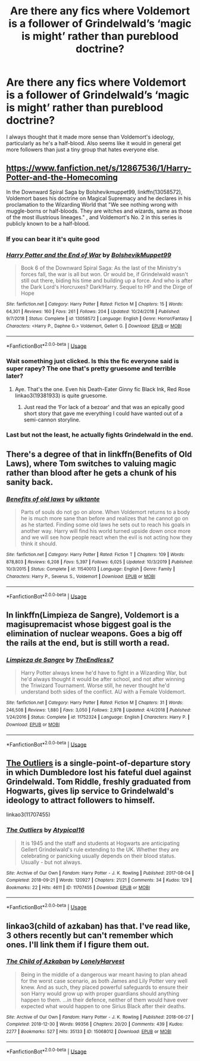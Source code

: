 #+TITLE: Are there any fics where Voldemort is a follower of Grindelwald’s ‘magic is might’ rather than pureblood doctrine?

* Are there any fics where Voldemort is a follower of Grindelwald’s ‘magic is might’ rather than pureblood doctrine?
:PROPERTIES:
:Author: jaddisin10
:Score: 16
:DateUnix: 1580567673.0
:DateShort: 2020-Feb-01
:FlairText: Request
:END:
I always thought that it made more sense than Voldemort's ideology, particularly as he's a half-blood. Also seems like it would in general get more followers than just a tiny group that hates everyone else.


** [[https://www.fanfiction.net/s/12867536/1/Harry-Potter-and-the-Homecoming]]

In the Downward Spiral Saga by Bolshevikmuppet99, linkffn(13058572), Voldemort bases his doctrine on Magical Supremacy and he declares in his proclamation to the Wizarding World that "We see nothing wrong with muggle-borns or half-bloods. They are witches and wizards, same as those of the most illustrious lineages." , and Voldemort's No. 2 in this series is publicly known to be a half-blood.
:PROPERTIES:
:Score: 6
:DateUnix: 1580570244.0
:DateShort: 2020-Feb-01
:END:

*** If you can bear it it's quite good
:PROPERTIES:
:Author: khorbac
:Score: 3
:DateUnix: 1580574269.0
:DateShort: 2020-Feb-01
:END:


*** [[https://www.fanfiction.net/s/13058572/1/][*/Harry Potter and the End of War/*]] by [[https://www.fanfiction.net/u/10461539/BolshevikMuppet99][/BolshevikMuppet99/]]

#+begin_quote
  Book 6 of the Downward Spiral Saga: As the last of the Ministry's forces fall, the war is all but won. Or would be, if Grindelwald wasn't still out there, biding his time and building up a force. And who is after the Dark Lord's Horcruxes? Dark!Harry. Sequel to HP and the Dirge of Hope
#+end_quote

^{/Site/:} ^{fanfiction.net} ^{*|*} ^{/Category/:} ^{Harry} ^{Potter} ^{*|*} ^{/Rated/:} ^{Fiction} ^{M} ^{*|*} ^{/Chapters/:} ^{15} ^{*|*} ^{/Words/:} ^{64,301} ^{*|*} ^{/Reviews/:} ^{160} ^{*|*} ^{/Favs/:} ^{261} ^{*|*} ^{/Follows/:} ^{204} ^{*|*} ^{/Updated/:} ^{10/24/2018} ^{*|*} ^{/Published/:} ^{9/7/2018} ^{*|*} ^{/Status/:} ^{Complete} ^{*|*} ^{/id/:} ^{13058572} ^{*|*} ^{/Language/:} ^{English} ^{*|*} ^{/Genre/:} ^{Horror/Fantasy} ^{*|*} ^{/Characters/:} ^{<Harry} ^{P.,} ^{Daphne} ^{G.>} ^{Voldemort,} ^{Gellert} ^{G.} ^{*|*} ^{/Download/:} ^{[[http://www.ff2ebook.com/old/ffn-bot/index.php?id=13058572&source=ff&filetype=epub][EPUB]]} ^{or} ^{[[http://www.ff2ebook.com/old/ffn-bot/index.php?id=13058572&source=ff&filetype=mobi][MOBI]]}

--------------

*FanfictionBot*^{2.0.0-beta} | [[https://github.com/tusing/reddit-ffn-bot/wiki/Usage][Usage]]
:PROPERTIES:
:Author: FanfictionBot
:Score: 3
:DateUnix: 1580570264.0
:DateShort: 2020-Feb-01
:END:


*** Wait something just clicked. Is this the fic everyone said is super rapey? The one that's pretty gruesome and terrible later?
:PROPERTIES:
:Author: jaddisin10
:Score: 3
:DateUnix: 1580573021.0
:DateShort: 2020-Feb-01
:END:

**** Aye. That's the one. Even his Death-Eater Ginny fic Black Ink, Red Rose linkao3(19381933) is quite gruesome.
:PROPERTIES:
:Score: 3
:DateUnix: 1580573911.0
:DateShort: 2020-Feb-01
:END:

***** Just read the ‘For lack of a bezoar' and that was an epically good short story that gave me everything I could have wanted out of a semi-cannon storyline.
:PROPERTIES:
:Author: jaddisin10
:Score: 3
:DateUnix: 1580580990.0
:DateShort: 2020-Feb-01
:END:


*** Last but not the least, he actually fights Grindelwald in the end.
:PROPERTIES:
:Score: 1
:DateUnix: 1580575272.0
:DateShort: 2020-Feb-01
:END:


** There's a degree of that in linkffn(Benefits of Old Laws), where Tom switches to valuing magic rather than blood after he gets a chunk of his sanity back.
:PROPERTIES:
:Author: thrawnca
:Score: 5
:DateUnix: 1580593341.0
:DateShort: 2020-Feb-02
:END:

*** [[https://www.fanfiction.net/s/11540013/1/][*/Benefits of old laws/*]] by [[https://www.fanfiction.net/u/6680908/ulktante][/ulktante/]]

#+begin_quote
  Parts of souls do not go on alone. When Voldemort returns to a body he is much more sane than before and realizes that he cannot go on as he started. Finding some old laws he sets out to reach his goals in another way. Harry will find his world turned upside down once more and we will see how people react when the evil is not acting how they think it should.
#+end_quote

^{/Site/:} ^{fanfiction.net} ^{*|*} ^{/Category/:} ^{Harry} ^{Potter} ^{*|*} ^{/Rated/:} ^{Fiction} ^{T} ^{*|*} ^{/Chapters/:} ^{109} ^{*|*} ^{/Words/:} ^{878,803} ^{*|*} ^{/Reviews/:} ^{6,208} ^{*|*} ^{/Favs/:} ^{5,397} ^{*|*} ^{/Follows/:} ^{6,025} ^{*|*} ^{/Updated/:} ^{10/3/2019} ^{*|*} ^{/Published/:} ^{10/3/2015} ^{*|*} ^{/Status/:} ^{Complete} ^{*|*} ^{/id/:} ^{11540013} ^{*|*} ^{/Language/:} ^{English} ^{*|*} ^{/Genre/:} ^{Family} ^{*|*} ^{/Characters/:} ^{Harry} ^{P.,} ^{Severus} ^{S.,} ^{Voldemort} ^{*|*} ^{/Download/:} ^{[[http://www.ff2ebook.com/old/ffn-bot/index.php?id=11540013&source=ff&filetype=epub][EPUB]]} ^{or} ^{[[http://www.ff2ebook.com/old/ffn-bot/index.php?id=11540013&source=ff&filetype=mobi][MOBI]]}

--------------

*FanfictionBot*^{2.0.0-beta} | [[https://github.com/tusing/reddit-ffn-bot/wiki/Usage][Usage]]
:PROPERTIES:
:Author: FanfictionBot
:Score: 2
:DateUnix: 1580593361.0
:DateShort: 2020-Feb-02
:END:


** In linkffn(Limpieza de Sangre), Voldemort is a magisupremacist whose biggest goal is the elimination of nuclear weapons. Goes a big off the rails at the end, but is still worth a read.
:PROPERTIES:
:Author: Tenebris-Umbra
:Score: 6
:DateUnix: 1580571365.0
:DateShort: 2020-Feb-01
:END:

*** [[https://www.fanfiction.net/s/11752324/1/][*/Limpieza de Sangre/*]] by [[https://www.fanfiction.net/u/2638737/TheEndless7][/TheEndless7/]]

#+begin_quote
  Harry Potter always knew he'd have to fight in a Wizarding War, but he'd always thought it would be after school, and not after winning the Triwizard Tournament. Worse still, he never thought he'd understand both sides of the conflict. AU with a Female Voldemort.
#+end_quote

^{/Site/:} ^{fanfiction.net} ^{*|*} ^{/Category/:} ^{Harry} ^{Potter} ^{*|*} ^{/Rated/:} ^{Fiction} ^{M} ^{*|*} ^{/Chapters/:} ^{31} ^{*|*} ^{/Words/:} ^{246,508} ^{*|*} ^{/Reviews/:} ^{1,880} ^{*|*} ^{/Favs/:} ^{3,050} ^{*|*} ^{/Follows/:} ^{2,978} ^{*|*} ^{/Updated/:} ^{4/4/2018} ^{*|*} ^{/Published/:} ^{1/24/2016} ^{*|*} ^{/Status/:} ^{Complete} ^{*|*} ^{/id/:} ^{11752324} ^{*|*} ^{/Language/:} ^{English} ^{*|*} ^{/Characters/:} ^{Harry} ^{P.} ^{*|*} ^{/Download/:} ^{[[http://www.ff2ebook.com/old/ffn-bot/index.php?id=11752324&source=ff&filetype=epub][EPUB]]} ^{or} ^{[[http://www.ff2ebook.com/old/ffn-bot/index.php?id=11752324&source=ff&filetype=mobi][MOBI]]}

--------------

*FanfictionBot*^{2.0.0-beta} | [[https://github.com/tusing/reddit-ffn-bot/wiki/Usage][Usage]]
:PROPERTIES:
:Author: FanfictionBot
:Score: 0
:DateUnix: 1580571385.0
:DateShort: 2020-Feb-01
:END:


** [[https://archiveofourown.org/works/11707455/][The Outliers]] is a single-point-of-departure story in which Dumbledore lost his fateful duel against Grindelwald. Tom Riddle, freshly graduated from Hogwarts, gives lip service to Grindelwald's ideology to attract followers to himself.

linkao3(11707455)
:PROPERTIES:
:Author: chiruochiba
:Score: 2
:DateUnix: 1580592433.0
:DateShort: 2020-Feb-02
:END:

*** [[https://archiveofourown.org/works/11707455][*/The Outliers/*]] by [[https://www.archiveofourown.org/users/Atypical16/pseuds/Atypical16][/Atypical16/]]

#+begin_quote
  It is 1945 and the staff and students at Hogwarts are anticipating Gellert Grindelwald's rule extending to the UK. Whether they are celebrating or panicking usually depends on their blood status. Usually - but not always.
#+end_quote

^{/Site/:} ^{Archive} ^{of} ^{Our} ^{Own} ^{*|*} ^{/Fandom/:} ^{Harry} ^{Potter} ^{-} ^{J.} ^{K.} ^{Rowling} ^{*|*} ^{/Published/:} ^{2017-08-04} ^{*|*} ^{/Completed/:} ^{2018-09-21} ^{*|*} ^{/Words/:} ^{120927} ^{*|*} ^{/Chapters/:} ^{21/21} ^{*|*} ^{/Comments/:} ^{34} ^{*|*} ^{/Kudos/:} ^{129} ^{*|*} ^{/Bookmarks/:} ^{22} ^{*|*} ^{/Hits/:} ^{4611} ^{*|*} ^{/ID/:} ^{11707455} ^{*|*} ^{/Download/:} ^{[[https://archiveofourown.org/downloads/11707455/The%20Outliers.epub?updated_at=1566774627][EPUB]]} ^{or} ^{[[https://archiveofourown.org/downloads/11707455/The%20Outliers.mobi?updated_at=1566774627][MOBI]]}

--------------

*FanfictionBot*^{2.0.0-beta} | [[https://github.com/tusing/reddit-ffn-bot/wiki/Usage][Usage]]
:PROPERTIES:
:Author: FanfictionBot
:Score: 1
:DateUnix: 1580592462.0
:DateShort: 2020-Feb-02
:END:


** linkao3(child of azkaban) has that. I've read like, 3 others recently but can't remember which ones. I'll link them if I figure them out.
:PROPERTIES:
:Author: Goodpie2
:Score: 1
:DateUnix: 1580632383.0
:DateShort: 2020-Feb-02
:END:

*** [[https://archiveofourown.org/works/15068012][*/The Child of Azkaban/*]] by [[https://www.archiveofourown.org/users/LonelyHarvest/pseuds/LonelyHarvest][/LonelyHarvest/]]

#+begin_quote
  Being in the middle of a dangerous war meant having to plan ahead for the worst case scenario, as both James and Lily Potter very well knew. And as such, they placed powerful safeguards to ensure their son Harry would grow up with proper guardians should anything happen to them. ...in their defence, neither of them would have ever expected what would happen to one Sirius Black after their deaths.
#+end_quote

^{/Site/:} ^{Archive} ^{of} ^{Our} ^{Own} ^{*|*} ^{/Fandom/:} ^{Harry} ^{Potter} ^{-} ^{J.} ^{K.} ^{Rowling} ^{*|*} ^{/Published/:} ^{2018-06-27} ^{*|*} ^{/Completed/:} ^{2018-12-30} ^{*|*} ^{/Words/:} ^{99356} ^{*|*} ^{/Chapters/:} ^{20/20} ^{*|*} ^{/Comments/:} ^{439} ^{*|*} ^{/Kudos/:} ^{2277} ^{*|*} ^{/Bookmarks/:} ^{527} ^{*|*} ^{/Hits/:} ^{35133} ^{*|*} ^{/ID/:} ^{15068012} ^{*|*} ^{/Download/:} ^{[[https://archiveofourown.org/downloads/15068012/The%20Child%20of%20Azkaban.epub?updated_at=1556692114][EPUB]]} ^{or} ^{[[https://archiveofourown.org/downloads/15068012/The%20Child%20of%20Azkaban.mobi?updated_at=1556692114][MOBI]]}

--------------

*FanfictionBot*^{2.0.0-beta} | [[https://github.com/tusing/reddit-ffn-bot/wiki/Usage][Usage]]
:PROPERTIES:
:Author: FanfictionBot
:Score: 1
:DateUnix: 1580632400.0
:DateShort: 2020-Feb-02
:END:
